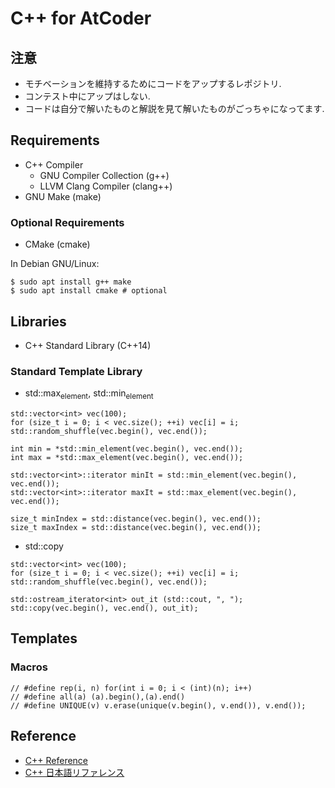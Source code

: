 
* C++ for AtCoder 

** 注意
- モチベーションを維持するためにコードをアップするレポジトリ.
- コンテスト中にアップはしない.
- コードは自分で解いたものと解説を見て解いたものがごっちゃになってます.

** Requirements
- C++ Compiler
  - GNU Compiler Collection (g++)
  - LLVM Clang Compiler (clang++)
- GNU Make (make)

*** Optional Requirements
- CMake (cmake)

In Debian GNU/Linux:
#+BEGIN_SRC shell
$ sudo apt install g++ make
$ sudo apt install cmake # optional
#+END_SRC


** Libraries
- C++ Standard Library (C++14)

*** Standard Template Library
- std::max_element, std::min_element

#+BEGIN_SRC C++
std::vector<int> vec(100);
for (size_t i = 0; i < vec.size(); ++i) vec[i] = i;
std::random_shuffle(vec.begin(), vec.end());

int min = *std::min_element(vec.begin(), vec.end());
int max = *std::max_element(vec.begin(), vec.end());

std::vector<int>::iterator minIt = std::min_element(vec.begin(), vec.end());
std::vector<int>::iterator maxIt = std::max_element(vec.begin(), vec.end());

size_t minIndex = std::distance(vec.begin(), vec.end());
size_t maxIndex = std::distance(vec.begin(), vec.end());
#+END_SRC

- std::copy
#+BEGIN_SRC C++
std::vector<int> vec(100);
for (size_t i = 0; i < vec.size(); ++i) vec[i] = i;
std::random_shuffle(vec.begin(), vec.end());

std::ostream_iterator<int> out_it (std::cout, ", ");
std::copy(vec.begin(), vec.end(), out_it);
#+END_SRC



** Templates
*** Macros
#+BEGIN_SRC C++
// #define rep(i, n) for(int i = 0; i < (int)(n); i++)
// #define all(a) (a).begin(),(a).end()
// #define UNIQUE(v) v.erase(unique(v.begin(), v.end()), v.end());
#+END_SRC


** Reference

- [[https://en.cppreference.com/][C++ Reference]]
- [[https://cpprefjp.github.io/][C++ 日本語リファレンス]]

